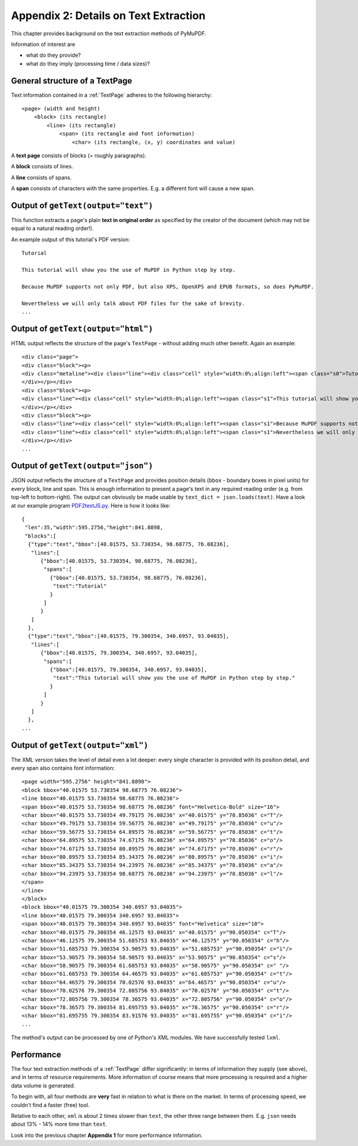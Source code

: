 ======================================
Appendix 2: Details on Text Extraction
======================================
This chapter provides background on the text extraction methods of PyMuPDF.

Information of interest are

* what do they provide?
* what do they imply (processing time / data sizes)?

General structure of a TextPage
~~~~~~~~~~~~~~~~~~~~~~~~~~~~~~~
Text information contained in a :ref:`TextPage` adheres to the following hierarchy:
::
 <page> (width and height)
     <block> (its rectangle)
         <line> (its rectangle)
             <span> (its rectangle and font information)
                 <char> (its rectangle, (x, y) coordinates and value)

A **text page** consists of blocks (= roughly paragraphs).

A **block** consists of lines.

A **line** consists of spans.

A **span** consists of characters with the same properties. E.g. a different font will cause a new span.

Output of ``getText(output="text")``
~~~~~~~~~~~~~~~~~~~~~~~~~~~~~~~~~~~~~~

This function extracts a page's plain **text in original order** as specified by the creator of the document (which may not be equal to a natural reading order!).

An example output of this tutorial's PDF version:
::
 Tutorial

 This tutorial will show you the use of MuPDF in Python step by step.

 Because MuPDF supports not only PDF, but also XPS, OpenXPS and EPUB formats, so does PyMuPDF.

 Nevertheless we will only talk about PDF files for the sake of brevity.
 ...

Output of ``getText(output="html")``
~~~~~~~~~~~~~~~~~~~~~~~~~~~~~~~~~~~~~~

HTML output reflects the structure of the page's ``TextPage`` - without adding much other benefit. Again an example:
::
 <div class="page">
 <div class="block"><p>
 <div class="metaline"><div class="line"><div class="cell" style="width:0%;align:left"><span class="s0">Tutorial</span></div></div>
 </div></p></div>
 <div class="block"><p>
 <div class="line"><div class="cell" style="width:0%;align:left"><span class="s1">This tutorial will show you the use of MuPDF in Python step by step.</span></div></div>
 </div></p></div>
 <div class="block"><p>
 <div class="line"><div class="cell" style="width:0%;align:left"><span class="s1">Because MuPDF supports not only PDF, but also XPS, OpenXPS and EPUB formats, so does PyMuPDF.</span></div></div>
 <div class="line"><div class="cell" style="width:0%;align:left"><span class="s1">Nevertheless we will only talk about PDF files for the sake of brevity.</span></div></div>
 </div></p></div>
 ...

Output of ``getText(output="json")``
~~~~~~~~~~~~~~~~~~~~~~~~~~~~~~~~~~~~~~

JSON output reflects the structure of a ``TextPage`` and provides position details (``bbox`` - boundary boxes in pixel units) for every block, line and span. This is enough information to present a page's text in any required reading order (e.g. from top-left to bottom-right). The output can obviously be made usable by ``text_dict = json.loads(text)``. Have a look at our example program `PDF2textJS.py <https://github.com/rk700/PyMuPDF/blob/master/examples/PDF2textJS.py>`_. Here is how it looks like:
::
 {
  "len":35,"width":595.2756,"height":841.8898,
  "blocks":[
   {"type":"text","bbox":[40.01575, 53.730354, 98.68775, 76.08236],
    "lines":[
       {"bbox":[40.01575, 53.730354, 98.68775, 76.08236],
        "spans":[
          {"bbox":[40.01575, 53.730354, 98.68775, 76.08236],
           "text":"Tutorial"
          }
        ]
       }
    ]
   },
   {"type":"text","bbox":[40.01575, 79.300354, 340.6957, 93.04035],
    "lines":[
       {"bbox":[40.01575, 79.300354, 340.6957, 93.04035],
        "spans":[
          {"bbox":[40.01575, 79.300354, 340.6957, 93.04035],
           "text":"This tutorial will show you the use of MuPDF in Python step by step."
          }
        ]
       }
    ]
   },
 ...


Output of ``getText(output="xml")``
~~~~~~~~~~~~~~~~~~~~~~~~~~~~~~~~~~~~~

The XML version takes the level of detail even a lot deeper: every single character is provided with its position detail, and every span also contains font information:
::
 <page width="595.2756" height="841.8898">
 <block bbox="40.01575 53.730354 98.68775 76.08236">
 <line bbox="40.01575 53.730354 98.68775 76.08236">
 <span bbox="40.01575 53.730354 98.68775 76.08236" font="Helvetica-Bold" size="16">
 <char bbox="40.01575 53.730354 49.79175 76.08236" x="40.01575" y="70.85036" c="T"/>
 <char bbox="49.79175 53.730354 59.56775 76.08236" x="49.79175" y="70.85036" c="u"/>
 <char bbox="59.56775 53.730354 64.89575 76.08236" x="59.56775" y="70.85036" c="t"/>
 <char bbox="64.89575 53.730354 74.67175 76.08236" x="64.89575" y="70.85036" c="o"/>
 <char bbox="74.67175 53.730354 80.89575 76.08236" x="74.67175" y="70.85036" c="r"/>
 <char bbox="80.89575 53.730354 85.34375 76.08236" x="80.89575" y="70.85036" c="i"/>
 <char bbox="85.34375 53.730354 94.23975 76.08236" x="85.34375" y="70.85036" c="a"/>
 <char bbox="94.23975 53.730354 98.68775 76.08236" x="94.23975" y="70.85036" c="l"/>
 </span>
 </line>
 </block>
 <block bbox="40.01575 79.300354 340.6957 93.04035">
 <line bbox="40.01575 79.300354 340.6957 93.04035">
 <span bbox="40.01575 79.300354 340.6957 93.04035" font="Helvetica" size="10">
 <char bbox="40.01575 79.300354 46.12575 93.04035" x="40.01575" y="90.050354" c="T"/>
 <char bbox="46.12575 79.300354 51.685753 93.04035" x="46.12575" y="90.050354" c="h"/>
 <char bbox="51.685753 79.300354 53.90575 93.04035" x="51.685753" y="90.050354" c="i"/>
 <char bbox="53.90575 79.300354 58.90575 93.04035" x="53.90575" y="90.050354" c="s"/>
 <char bbox="58.90575 79.300354 61.685753 93.04035" x="58.90575" y="90.050354" c=" "/>
 <char bbox="61.685753 79.300354 64.46575 93.04035" x="61.685753" y="90.050354" c="t"/>
 <char bbox="64.46575 79.300354 70.02576 93.04035" x="64.46575" y="90.050354" c="u"/>
 <char bbox="70.02576 79.300354 72.805756 93.04035" x="70.02576" y="90.050354" c="t"/>
 <char bbox="72.805756 79.300354 78.36575 93.04035" x="72.805756" y="90.050354" c="o"/>
 <char bbox="78.36575 79.300354 81.695755 93.04035" x="78.36575" y="90.050354" c="r"/>
 <char bbox="81.695755 79.300354 83.91576 93.04035" x="81.695755" y="90.050354" c="i"/>
 ...

The method's output can be processed by one of Python's XML modules. We have successfully tested ``lxml``.

Performance
~~~~~~~~~~~~
The four text extraction methods of a :ref:`TextPage` differ significantly: in terms of information they supply (see above), and in terms of resource requirements. More information of course means that more processing is required and a higher data volume is generated.

To begin with, all four methods are **very** fast in relation to what is there on the market. In terms of processing speed, we couldn't find a faster (free) tool.

Relative to each other, ``xml`` is about 2 times slower than ``text``, the other three range between them. E.g. ``json`` needs about 13% - 14% more time than ``text``.

Look into the previous chapter **Appendix 1** for more performance information.
